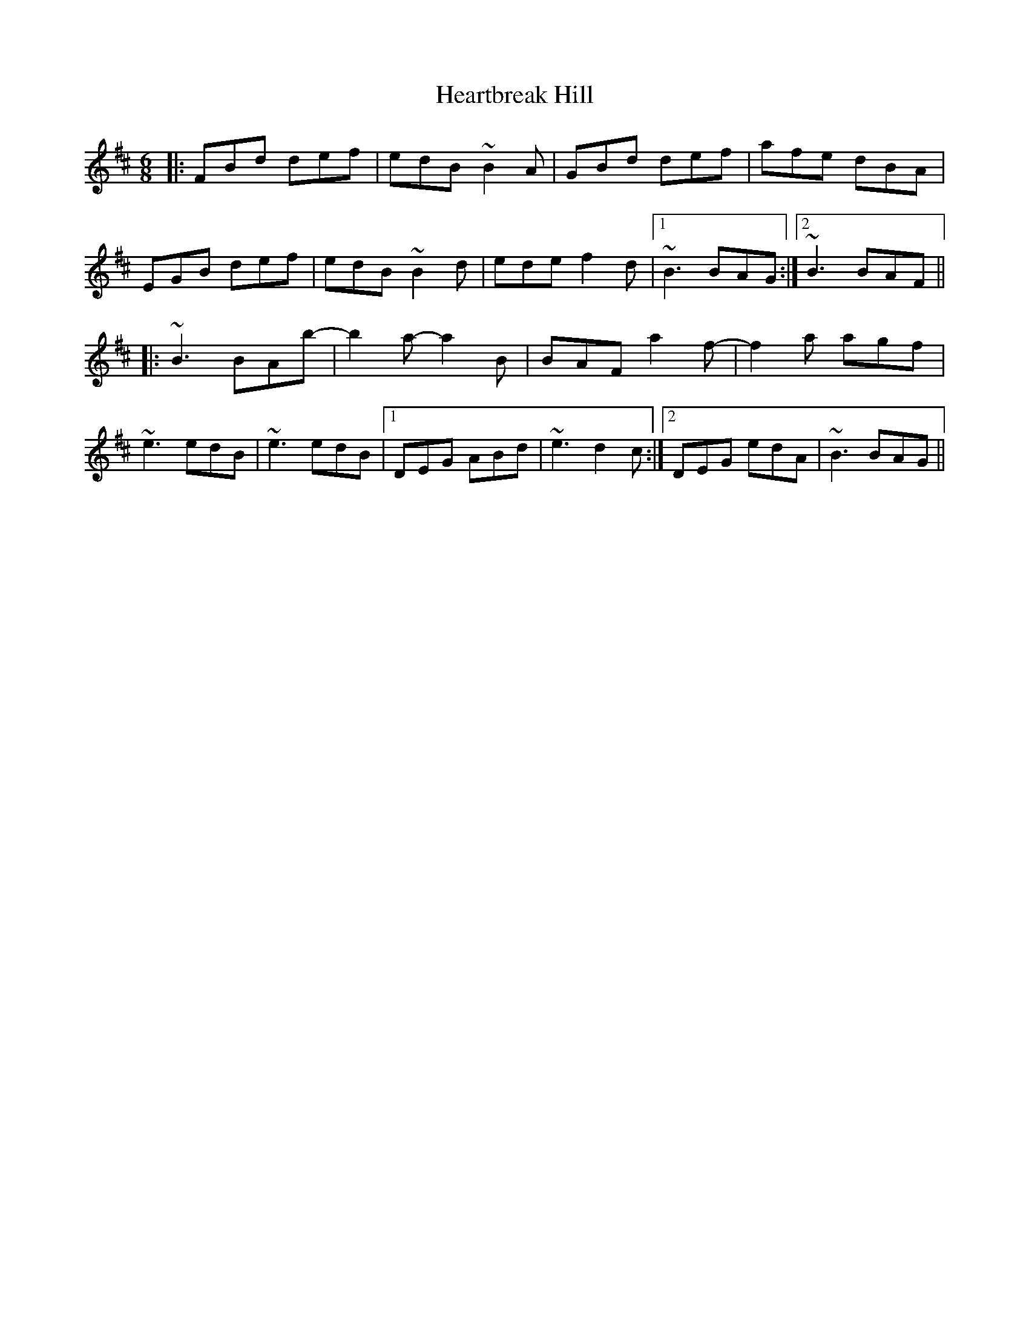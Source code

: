X: 17026
T: Heartbreak Hill
R: jig
M: 6/8
K: Bminor
|:FBd def|edB ~B2A|GBd def|afe dBA|
EGB def|edB ~B2d|ede f2d|1 ~B3 BAG:|2 ~B3 BAF||
|:~B3 BAb-|b2a- a2B|BAF a2f-|f2a agf|
~e3 edB|~e3 edB|1 DEG ABd|~e3 d2c:|2 DEG edA|~B3 BAG||

